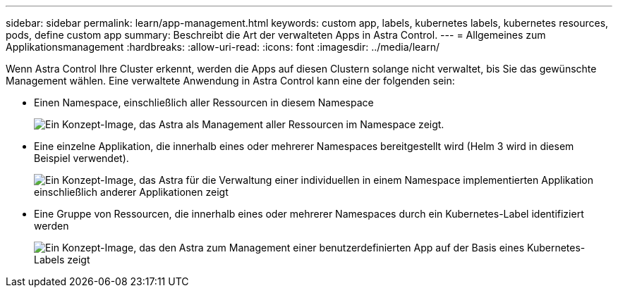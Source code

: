 ---
sidebar: sidebar 
permalink: learn/app-management.html 
keywords: custom app, labels, kubernetes labels, kubernetes resources, pods, define custom app 
summary: Beschreibt die Art der verwalteten Apps in Astra Control. 
---
= Allgemeines zum Applikationsmanagement
:hardbreaks:
:allow-uri-read: 
:icons: font
:imagesdir: ../media/learn/


[role="lead"]
Wenn Astra Control Ihre Cluster erkennt, werden die Apps auf diesen Clustern solange nicht verwaltet, bis Sie das gewünschte Management wählen. Eine verwaltete Anwendung in Astra Control kann eine der folgenden sein:

* Einen Namespace, einschließlich aller Ressourcen in diesem Namespace
+
image:diagram-managed-app1.png["Ein Konzept-Image, das Astra als Management aller Ressourcen im Namespace zeigt."]

* Eine einzelne Applikation, die innerhalb eines oder mehrerer Namespaces bereitgestellt wird (Helm 3 wird in diesem Beispiel verwendet).
+
image:diagram-managed-app2.png["Ein Konzept-Image, das Astra für die Verwaltung einer individuellen in einem Namespace implementierten Applikation einschließlich anderer Applikationen zeigt"]

* Eine Gruppe von Ressourcen, die innerhalb eines oder mehrerer Namespaces durch ein Kubernetes-Label identifiziert werden
+
image:diagram-managed-app3.png["Ein Konzept-Image, das den Astra zum Management einer benutzerdefinierten App auf der Basis eines Kubernetes-Labels zeigt"]


